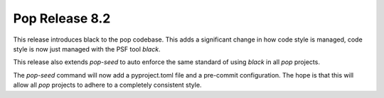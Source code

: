 ===============
Pop Release 8.2
===============

This release introduces black to the pop codebase. This adds a significant
change in how code style is managed, code style is now just managed
with the PSF tool `black`.

This release also extends `pop-seed` to auto enforce the same
standard of using `black` in all `pop` projects.

The `pop-seed` command will now add a pyproject.toml file
and a pre-commit configuration. The hope is that this will allow
all `pop` projects to adhere to a completely consistent style.
